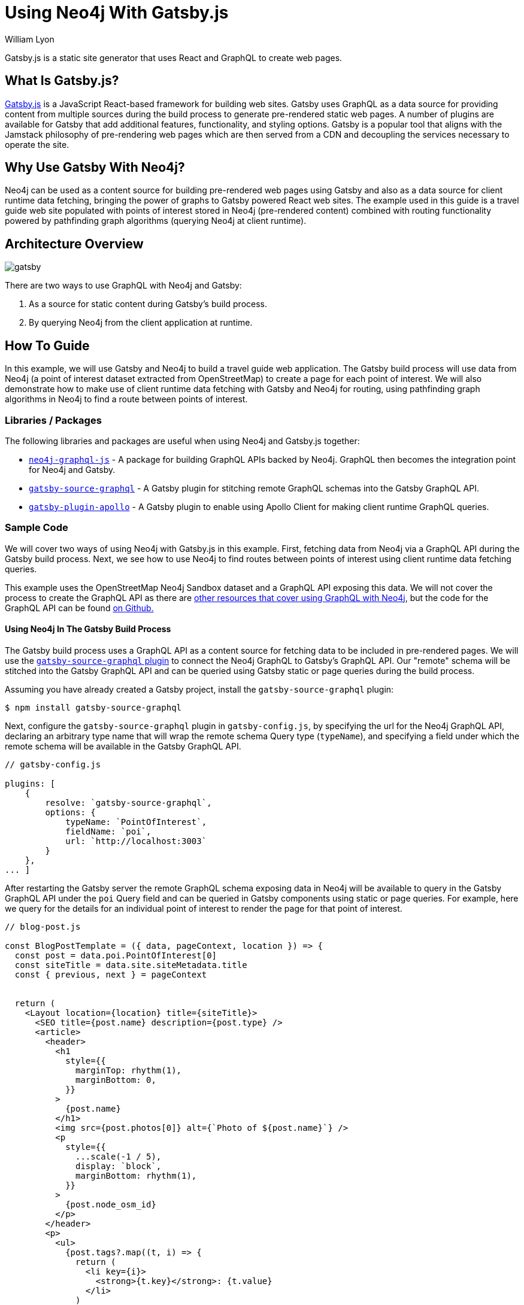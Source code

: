 = Using Neo4j With Gatsby.js
:slug: gatsby
:author: William Lyon
:category: labs
:tags: graphql, javascript, web
:neo4j-versions: 3.5, 4.0, 4.1, 4.2

Gatsby.js is a static site generator that uses React and GraphQL to create web pages.


== What Is Gatsby.js?

link:https://www.gatsbyjs.com/[Gatsby.js] is a JavaScript React-based framework for building web sites. Gatsby uses GraphQL as a data source for providing content from multiple sources during the build process to generate pre-rendered static web pages. A number of plugins are available for Gatsby that add additional features, functionality, and styling options. Gatsby is a popular tool that aligns with the Jamstack philosophy of pre-rendering web pages which are then served from a CDN and decoupling the services necessary to operate the site.


== Why Use Gatsby With Neo4j?

Neo4j can be used as a content source for building pre-rendered web pages using Gatsby and also as a data source for client runtime data fetching, bringing the power of graphs to Gatsby powered React web sites. The example used in this guide is a travel guide web site populated with points of interest stored in Neo4j (pre-rendered content) combined with routing functionality powered by pathfinding graph algorithms (querying Neo4j at client runtime).

== Architecture Overview

image::gatsby.png[]

There are two ways to use GraphQL with Neo4j and Gatsby:

1. As a source for static content during Gatsby's build process.
2. By querying Neo4j from the client application at runtime.

== How To Guide

In this example, we will use Gatsby and Neo4j to build a travel guide web application. The Gatsby build process will use data from Neo4j (a point of interest dataset extracted from OpenStreetMap) to create a page for each point of interest. We will also demonstrate how to make use of client runtime data fetching with Gatsby and Neo4j for routing, using pathfinding graph algorithms in Neo4j to find a route between points of interest.

=== Libraries / Packages 

The following libraries and packages are useful when using Neo4j and Gatsby.js together:

* link:https://grandstack.io/docs/neo4j-graphql-js[`neo4j-graphql-js`] - A package for building GraphQL APIs backed by Neo4j. GraphQL then becomes the integration point for Neo4j and Gatsby.
* link:https://www.gatsbyjs.com/plugins/gatsby-source-graphql/[`gatsby-source-graphql`] - A Gatsby plugin for stitching remote GraphQL schemas into the Gatsby GraphQL API.
* link:https://www.gatsbyjs.com/plugins/gatsby-plugin-apollo/[`gatsby-plugin-apollo`] - A Gatsby plugin to enable using Apollo Client for making client runtime GraphQL queries.

=== Sample Code

We will cover two ways of using Neo4j with Gatsby.js in this example. First, fetching data from Neo4j via a GraphQL API during the Gatsby build process. Next, we see how to use Neo4j to find routes between points of interest using client runtime data fetching queries.

This example uses the OpenStreetMap Neo4j Sandbox dataset and a GraphQL API exposing this data. We will not cover the process to create the GraphQL API as there are link:https://neo4j.com/developer/graphql/[other resources that cover using GraphQL with Neo4j], but the code for the GraphQL API can be found link:https://github.com/johnymontana/central-perk/tree/master/neo4j-graphql[on Github.]

==== Using Neo4j In The Gatsby Build Process

The Gatsby build process uses a GraphQL API as a content source for fetching data to be included in pre-rendered pages. We will use the link:https://www.gatsbyjs.com/plugins/gatsby-source-graphql/[`gatsby-source-graphql` plugin] to connect the Neo4j GraphQL to Gatsby's GraphQL API. Our "remote" schema will be stitched into the Gatsby GraphQL API and can be queried using Gatsby static or page queries during the build process.

Assuming you have already created a Gatsby project, install the `gatsby-source-graphql` plugin:

[source,shell]
----
$ npm install gatsby-source-graphql
----

Next, configure the `gatsby-source-graphql` plugin in `gatsby-config.js`, by specifying the url for the Neo4j GraphQL API, declaring an arbitrary type name that will wrap the remote schema Query type (`typeName`), and specifying a field under which the remote schema will be available in the Gatsby GraphQL API.

[source,js]
----
// gatsby-config.js

plugins: [
    {
        resolve: `gatsby-source-graphql`,
        options: {
            typeName: `PointOfInterest`,
            fieldName: `poi`,
            url: `http://localhost:3003`
        }
    },
... ]
----

After restarting the Gatsby server the remote GraphQL schema exposing data in Neo4j will be available to query in the Gatsby GraphQL API under the `poi` Query field and can be queried in Gatsby components using static or page queries. For example, here we query for the details for an individual point of interest to render the page for that point of interest.

[source,js]
----
// blog-post.js

const BlogPostTemplate = ({ data, pageContext, location }) => {
  const post = data.poi.PointOfInterest[0]
  const siteTitle = data.site.siteMetadata.title
  const { previous, next } = pageContext


  return (
    <Layout location={location} title={siteTitle}>
      <SEO title={post.name} description={post.type} />
      <article>
        <header>
          <h1
            style={{
              marginTop: rhythm(1),
              marginBottom: 0,
            }}
          >
            {post.name}
          </h1>
          <img src={post.photos[0]} alt={`Photo of ${post.name}`} />
          <p
            style={{
              ...scale(-1 / 5),
              display: `block`,
              marginBottom: rhythm(1),
            }}
          >
            {post.node_osm_id}
          </p>
        </header>
        <p>
          <ul>
            {post.tags?.map((t, i) => {
              return (
                <li key={i}>
                  <strong>{t.key}</strong>: {t.value}
                </li>
              )
            })}
          </ul>
        </p>
        <div dangerouslySetInnerHTML={{ __html: post.wikipedia }} />
        <hr
          style={{
            marginBottom: rhythm(1),
          }}
        />
        <footer>
          <Bio />
        </footer>
      </article>

      <nav>
        <ul
          style={{
            display: `flex`,
            flexWrap: `wrap`,
            justifyContent: `space-between`,
            listStyle: `none`,
            padding: 0,
          }}
        >
          <li>
            {previous && (
              <Link to={`/` + previous.node_osm_id} rel="prev">
                ← {previous.name}
              </Link>
            )}
          </li>
          <li>
            {next && (
              <Link to={`/` + next.node_osm_id} rel="next">
                {next.name} →
              </Link>
            )}
          </li>
        </ul>
      </nav>
    </Layout>
  )
}

export default BlogPostTemplate

export const pageQuery = graphql`
  query POIBySlug($slug: ID!) {
    site {
      siteMetadata {
        title
      }
    }
    allPOIs: poi {
      PointOfInterest(orderBy: name_asc) {
        name
        node_osm_id
      }
    }
    poi {
      PointOfInterest(node_osm_id: $slug) {
        name
        node_osm_id
        photos(first: 1)
        wikipedia
        location {
          latitude
          longitude
        }
        tags {
          key
          value
        }
        type
      }
    }
  }
`
----

By exporting a `pageQuery` GraphQL query Gatsby will execute this query at build time when rendering using this template. The results of this GraphQL query will then be passed to the React component in the `data` prop and the data can be used to render the page.

==== Client Runtime Data Fetching

Another way to use Gatsby.js with Neo4j is by querying Neo4j at runtime instead of build time. This can be done using the JavaScript Neo4j driver, the useNeo4j React hook, or via GraphQL. In this example we will configure the `gatsby-plugin-apollo` plugin and make use of the GraphQL client Apollo Client to execute GraphQL queries at run time.

First, install Apollo Client and the `gatsby-plugin-apollo` packages.

[source,shell]
----
$ npm install gatsby-plugin-apollo @apollo/client
----

Next, configure the `gatsby-plugin-apollo` in `gatsby-config.js` by specifying the uri of the GraphQL endpoint.

[source,js]
----
// gatsby-config.js
module.exports = {
  plugins: [
    {
      resolve: 'gatsby-plugin-apollo',
      options: {
        uri: 'http://localhost:3003'
      }
    }
  ]
};
----

An Apollo Client instance will be instantiated and injected into the React component hierarchy, making Apollo Client available in any React component in the Gatsby site.

Here we update the component for rendering point of interest detail information to include a map and route the user to their next selected point of interest. The route details are queried at runtime when the user selects a destination and are calculated using Neo4j's graph algorithm functionality (in this case the A* algorithm from the Graph Data Science library).

[source,js]
----
import { useLazyQuery, gql } from "@apollo/client"

const GET_ROUTE_QUERY = gql`
  query getRoute($from: ID!, $to: ID!) {
    PointOfInterest(node_osm_id: $from) {
      routeToPOI(poi: $to) {
        latitude
        longitude
      }
    }
  }
`

const BlogPostTemplate = ({ data, pageContext, location }) => {
  const post = data.poi.PointOfInterest[0]
  const siteTitle = data.site.siteMetadata.title
  const { previous, next } = pageContext

  const [getRoute, { loading, data: routeData }] = useLazyQuery(GET_ROUTE_QUERY)

  const [viewport, setViewport] = useState({
    latitude: 40.7812,
    longitude: -73.9665,
    zoom: 13,
  })

  const onRouteSelected = e => {
    // query the neo4j graphql API
    // to find optimal route from the current POI to the selected
    getRoute({ variables: { from: post.node_osm_id, to: e.target.value } })
  }

  let routeGeojson
  if (routeData) {
    routeGeojson = {
      type: "Feature",
      geometry: {
        type: "LineString",
        coordinates: routeData.PointOfInterest[0].routeToPOI.map((s, i) => {
          return [s.longitude, s.latitude]
        }),
      },
    }
  }

  return (
    <Layout location={location} title={siteTitle}>
      <SEO title={post.name} description={post.type} />
      <article>
        <header>
          <h1
            style={{
              marginTop: rhythm(1),
              marginBottom: 0,
            }}
          >
            {post.name}
          </h1>
          <img src={post.photos[0]} alt={`Photo of ${post.name}`} />
          Route to:
          <select name="route" onChange={onRouteSelected}>
            {data.allPOIs.PointOfInterest.map((p, i) => {
              return (
                <option key={i} value={p.node_osm_id}>
                  {p.name}
                </option>
              )
            })}
          </select>
          <MapGL
            style={{ width: "100%", height: "600px" }}
            mapStyle="mapbox://styles/mapbox/light-v9"
            accessToken={process.env.GATSBY_MAPBOX_KEY}
            latitude={viewport.latitude}
            longitude={viewport.longitude}
            zoom={viewport.zoom}
            onViewportChange={setViewport}
          >
            <Marker
              longitude={post.location.longitude}
              latitude={post.location.latitude}
            >
              <svg
                height={20}
                viewBox="0 0 24 24"
                style={{
                  cursor: "pointer",
                  fill: "green",
                  stroke: "none",
                }}
              >
                <path
                  d="M20.2,15.7L20.2,15.7c1.1-1.6,1.8-3.6,1.8-5.7c0-5.6-4.5-10-10-10S2,4.5,2,10c0,2,0.6,3.9,1.6,5.4c0,0.1,0.1,0.2,0.2,0.3
  c0,0,0.1,0.1,0.1,0.2c0.2,0.3,0.4,0.6,0.7,0.9c2.6,3.1,7.4,7.6,7.4,7.6s4.8-4.5,7.4-7.5c0.2-0.3,0.5-0.6,0.7-0.9
  C20.1,15.8,20.2,15.8,20.2,15.7z"
                />
              </svg>
            </Marker>
            {routeGeojson && (
              <div>
                <Source id="route" type="geojson" data={routeGeojson} />
                <Layer
                  id="route"
                  type="line"
                  source="route"
                  layout={{
                    "line-join": "round",
                    "line-cap": "round",
                  }}
                  paint={{
                    "line-color": "blue",
                    "line-width": 8,
                  }}
                />
                <Marker
                  longitude={
                    routeGeojson.geometry.coordinates[
                      routeGeojson.geometry.coordinates.length - 1
                    ][0]
                  }
                  latitude={
                    routeGeojson.geometry.coordinates[
                      routeGeojson.geometry.coordinates.length - 1
                    ][1]
                  }
                >
                  <svg
                    height={20}
                    viewBox="0 0 24 24"
                    style={{
                      cursor: "pointer",
                      fill: "red",
                      stroke: "none",
                    }}
                  >
                    <path
                      d="M20.2,15.7L20.2,15.7c1.1-1.6,1.8-3.6,1.8-5.7c0-5.6-4.5-10-10-10S2,4.5,2,10c0,2,0.6,3.9,1.6,5.4c0,0.1,0.1,0.2,0.2,0.3
  c0,0,0.1,0.1,0.1,0.2c0.2,0.3,0.4,0.6,0.7,0.9c2.6,3.1,7.4,7.6,7.4,7.6s4.8-4.5,7.4-7.5c0.2-0.3,0.5-0.6,0.7-0.9
  C20.1,15.8,20.2,15.8,20.2,15.7z"
                    />
                  </svg>
                </Marker>
              </div>
            )}
          </MapGL>
       ...

    </Layout>
  )
}
----

== Resources

=== Videos & Tutorials

==== Building A Travel Guide With Gatsby, Neo4j, & GraphQL

This six part video tutorial goes through the steps of building a travel guide web application taking advantage of both static page rendering with Gatsby.js and client runtime data fetching.

===== Part 1: Getting Started with Neo4j, Gatsby, and GraphQL

++++
<style>.embed-container { position: relative; padding-bottom: 56.25%; height: 0; overflow: hidden; max-width: 100%; } .embed-container iframe, .embed-container object, .embed-container embed { position: absolute; top: 0; left: 0; width: 100%; height: 100%; }</style><div class='embed-container'><iframe src='https://www.youtube.com/embed/siPmZRTRki8' frameborder='0' allowfullscreen></iframe></div>
++++

===== Part 2: Using GraphQL With Gatsby.js

++++
<style>.embed-container { position: relative; padding-bottom: 56.25%; height: 0; overflow: hidden; max-width: 100%; } .embed-container iframe, .embed-container object, .embed-container embed { position: absolute; top: 0; left: 0; width: 100%; height: 100%; }</style><div class='embed-container'><iframe src='https://www.youtube.com/embed/XCuknJAIX84' frameborder='0' allowfullscreen></iframe></div>
++++

===== Part 3: Images & Wikipedia Data With GraphQL

++++
<style>.embed-container { position: relative; padding-bottom: 56.25%; height: 0; overflow: hidden; max-width: 100%; } .embed-container iframe, .embed-container object, .embed-container embed { position: absolute; top: 0; left: 0; width: 100%; height: 100%; }</style><div class='embed-container'><iframe src='https://www.youtube.com/embed/_DBVYEgr73E' frameborder='0' allowfullscreen></iframe></div>
++++

===== Part 4: Routing With Graph Algorithms

++++
<style>.embed-container { position: relative; padding-bottom: 56.25%; height: 0; overflow: hidden; max-width: 100%; } .embed-container iframe, .embed-container object, .embed-container embed { position: absolute; top: 0; left: 0; width: 100%; height: 100%; }</style><div class='embed-container'><iframe src='https://www.youtube.com/embed/MvjhSDsai9U' frameborder='0' allowfullscreen></iframe></div>
++++

===== Part 5: DigitalOcean App Platform Deployment

++++
<style>.embed-container { position: relative; padding-bottom: 56.25%; height: 0; overflow: hidden; max-width: 100%; } .embed-container iframe, .embed-container object, .embed-container embed { position: absolute; top: 0; left: 0; width: 100%; height: 100%; }</style><div class='embed-container'><iframe src='https://www.youtube.com/embed/SIDwj4mfbVQ' frameborder='0' allowfullscreen></iframe></div>
++++

====== Part 6: Maps & Routes With Mapbox GL JS

++++
<style>.embed-container { position: relative; padding-bottom: 56.25%; height: 0; overflow: hidden; max-width: 100%; } .embed-container iframe, .embed-container object, .embed-container embed { position: absolute; top: 0; left: 0; width: 100%; height: 100%; }</style><div class='embed-container'><iframe src='https://www.youtube.com/embed/6eRzgpMOG9A' frameborder='0' allowfullscreen></iframe></div>
++++

=== Links

// * link:https://grandstack.io[Neo4j GraphQL documentation]
// * link:https://github.com/johnymontana/central-perk[Gatsby.js / Neo4j GraphQL travel guide demo app]

[cols="1,4"]
|===
| icon:book[] Gatsby.js Documentation | https://www.gatsbyjs.com/docs/
| icon:book[] gatsby-source-graphql Plugin | https://www.gatsbyjs.com/plugins/gatsby-source-graphql/
| icon:book[] gatsby-plugin-apollo Plugin | https://www.gatsbyjs.com/plugins/gatsby-plugin-apollo/
// | icon:comments[] Support | https://community.neo4j.com/c/drivers-stacks/graphql-grandstack[Neo4j Online Community]
// | icon:user[] Authors | William Lyon, Michael Graham
| icon:book[] Neo4j GraphQL documentation | https://grandstack.io
// | icon:gift[] Releases | https://github.com/neo4j-graphql/neo4j-graphql-js/releases
| icon:github[] Gatsby.js / Neo4j GraphQL travel guide demo app | https://github.com/johnymontana/central-perk
// | icon:book[] Docs | https://grandstack.io/docs
// | icon:book[] Article |
// | icon:play-circle[] Example | https://grandstack.io/docs/getting-started-grand-stack-starter.html[The GRANDstack starter]
// | icon:rss[] Blog | https://blog.grandstack.io
|===